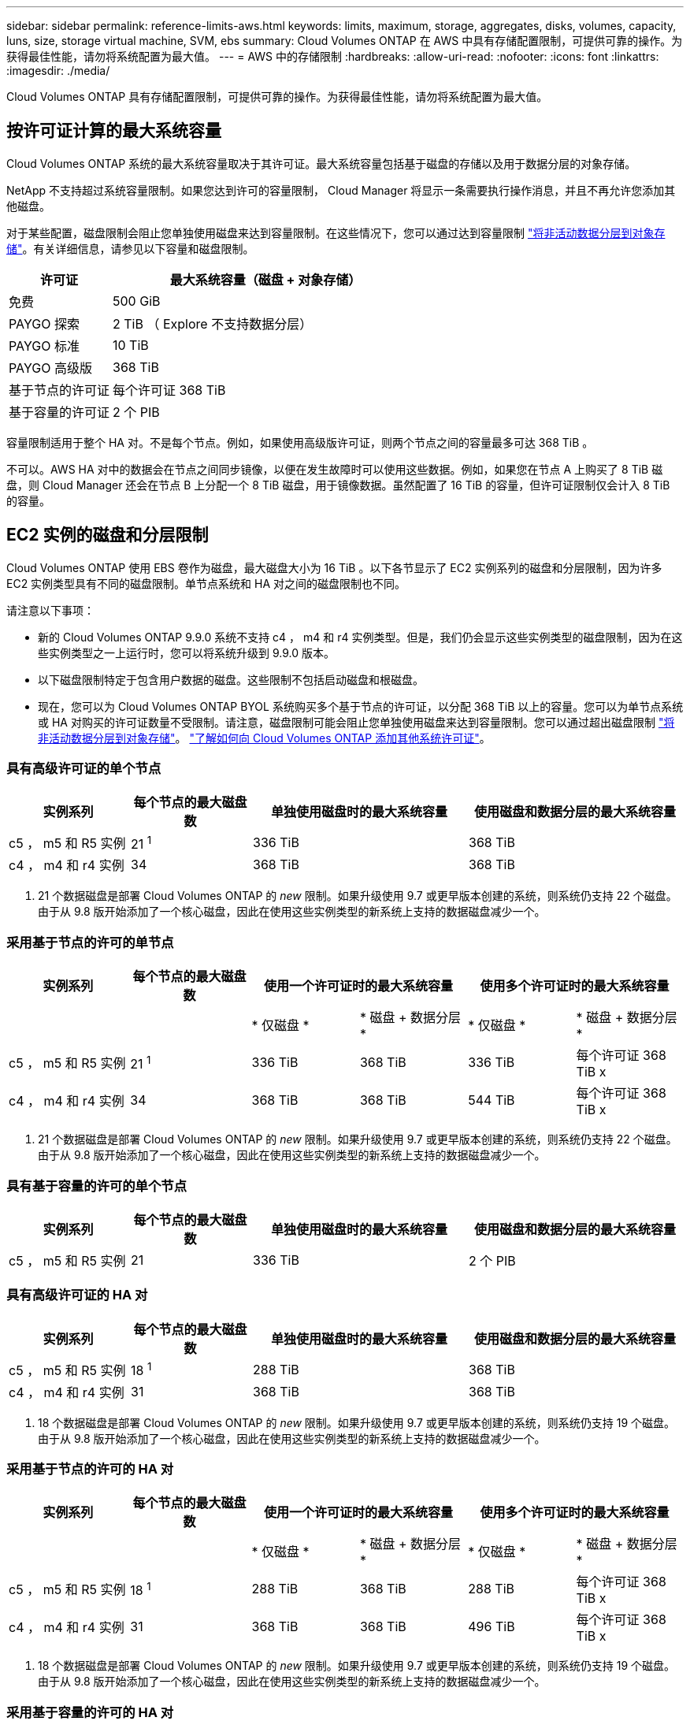 ---
sidebar: sidebar 
permalink: reference-limits-aws.html 
keywords: limits, maximum, storage, aggregates, disks, volumes, capacity, luns, size, storage virtual machine, SVM, ebs 
summary: Cloud Volumes ONTAP 在 AWS 中具有存储配置限制，可提供可靠的操作。为获得最佳性能，请勿将系统配置为最大值。 
---
= AWS 中的存储限制
:hardbreaks:
:allow-uri-read: 
:nofooter: 
:icons: font
:linkattrs: 
:imagesdir: ./media/


[role="lead"]
Cloud Volumes ONTAP 具有存储配置限制，可提供可靠的操作。为获得最佳性能，请勿将系统配置为最大值。



== 按许可证计算的最大系统容量

Cloud Volumes ONTAP 系统的最大系统容量取决于其许可证。最大系统容量包括基于磁盘的存储以及用于数据分层的对象存储。

NetApp 不支持超过系统容量限制。如果您达到许可的容量限制， Cloud Manager 将显示一条需要执行操作消息，并且不再允许您添加其他磁盘。

对于某些配置，磁盘限制会阻止您单独使用磁盘来达到容量限制。在这些情况下，您可以通过达到容量限制 https://docs.netapp.com/us-en/cloud-manager-cloud-volumes-ontap/concept-data-tiering.html["将非活动数据分层到对象存储"^]。有关详细信息，请参见以下容量和磁盘限制。

[cols="25,75"]
|===
| 许可证 | 最大系统容量（磁盘 + 对象存储） 


| 免费 | 500 GiB 


| PAYGO 探索 | 2 TiB （ Explore 不支持数据分层） 


| PAYGO 标准 | 10 TiB 


| PAYGO 高级版 | 368 TiB 


| 基于节点的许可证 | 每个许可证 368 TiB 


| 基于容量的许可证 | 2 个 PIB 
|===
容量限制适用于整个 HA 对。不是每个节点。例如，如果使用高级版许可证，则两个节点之间的容量最多可达 368 TiB 。

不可以。AWS HA 对中的数据会在节点之间同步镜像，以便在发生故障时可以使用这些数据。例如，如果您在节点 A 上购买了 8 TiB 磁盘，则 Cloud Manager 还会在节点 B 上分配一个 8 TiB 磁盘，用于镜像数据。虽然配置了 16 TiB 的容量，但许可证限制仅会计入 8 TiB 的容量。



== EC2 实例的磁盘和分层限制

Cloud Volumes ONTAP 使用 EBS 卷作为磁盘，最大磁盘大小为 16 TiB 。以下各节显示了 EC2 实例系列的磁盘和分层限制，因为许多 EC2 实例类型具有不同的磁盘限制。单节点系统和 HA 对之间的磁盘限制也不同。

请注意以下事项：

* 新的 Cloud Volumes ONTAP 9.9.0 系统不支持 c4 ， m4 和 r4 实例类型。但是，我们仍会显示这些实例类型的磁盘限制，因为在这些实例类型之一上运行时，您可以将系统升级到 9.9.0 版本。
* 以下磁盘限制特定于包含用户数据的磁盘。这些限制不包括启动磁盘和根磁盘。
* 现在，您可以为 Cloud Volumes ONTAP BYOL 系统购买多个基于节点的许可证，以分配 368 TiB 以上的容量。您可以为单节点系统或 HA 对购买的许可证数量不受限制。请注意，磁盘限制可能会阻止您单独使用磁盘来达到容量限制。您可以通过超出磁盘限制 https://docs.netapp.com/us-en/cloud-manager-cloud-volumes-ontap/concept-data-tiering.html["将非活动数据分层到对象存储"^]。 https://docs.netapp.com/us-en/cloud-manager-cloud-volumes-ontap/task-manage-node-licenses.html["了解如何向 Cloud Volumes ONTAP 添加其他系统许可证"^]。




=== 具有高级许可证的单个节点

[cols="18,18,32,32"]
|===
| 实例系列 | 每个节点的最大磁盘数 | 单独使用磁盘时的最大系统容量 | 使用磁盘和数据分层的最大系统容量 


| c5 ， m5 和 R5 实例 | 21 ^1^ | 336 TiB | 368 TiB 


| c4 ， m4 和 r4 实例 | 34 | 368 TiB | 368 TiB 
|===
. 21 个数据磁盘是部署 Cloud Volumes ONTAP 的 _new_ 限制。如果升级使用 9.7 或更早版本创建的系统，则系统仍支持 22 个磁盘。由于从 9.8 版开始添加了一个核心磁盘，因此在使用这些实例类型的新系统上支持的数据磁盘减少一个。




=== 采用基于节点的许可的单节点

[cols="18,18,16,16,16,16"]
|===
| 实例系列 | 每个节点的最大磁盘数 2+| 使用一个许可证时的最大系统容量 2+| 使用多个许可证时的最大系统容量 


2+|  | * 仅磁盘 * | * 磁盘 + 数据分层 * | * 仅磁盘 * | * 磁盘 + 数据分层 * 


| c5 ， m5 和 R5 实例 | 21 ^1^ | 336 TiB | 368 TiB | 336 TiB | 每个许可证 368 TiB x 


| c4 ， m4 和 r4 实例 | 34 | 368 TiB | 368 TiB | 544 TiB | 每个许可证 368 TiB x 
|===
. 21 个数据磁盘是部署 Cloud Volumes ONTAP 的 _new_ 限制。如果升级使用 9.7 或更早版本创建的系统，则系统仍支持 22 个磁盘。由于从 9.8 版开始添加了一个核心磁盘，因此在使用这些实例类型的新系统上支持的数据磁盘减少一个。




=== 具有基于容量的许可的单个节点

[cols="18,18,32,32"]
|===
| 实例系列 | 每个节点的最大磁盘数 | 单独使用磁盘时的最大系统容量 | 使用磁盘和数据分层的最大系统容量 


| c5 ， m5 和 R5 实例 | 21 | 336 TiB | 2 个 PIB 
|===


=== 具有高级许可证的 HA 对

[cols="18,18,32,32"]
|===
| 实例系列 | 每个节点的最大磁盘数 | 单独使用磁盘时的最大系统容量 | 使用磁盘和数据分层的最大系统容量 


| c5 ， m5 和 R5 实例 | 18 ^1^ | 288 TiB | 368 TiB 


| c4 ， m4 和 r4 实例 | 31 | 368 TiB | 368 TiB 
|===
. 18 个数据磁盘是部署 Cloud Volumes ONTAP 的 _new_ 限制。如果升级使用 9.7 或更早版本创建的系统，则系统仍支持 19 个磁盘。由于从 9.8 版开始添加了一个核心磁盘，因此在使用这些实例类型的新系统上支持的数据磁盘减少一个。




=== 采用基于节点的许可的 HA 对

[cols="18,18,16,16,16,16"]
|===
| 实例系列 | 每个节点的最大磁盘数 2+| 使用一个许可证时的最大系统容量 2+| 使用多个许可证时的最大系统容量 


2+|  | * 仅磁盘 * | * 磁盘 + 数据分层 * | * 仅磁盘 * | * 磁盘 + 数据分层 * 


| c5 ， m5 和 R5 实例 | 18 ^1^ | 288 TiB | 368 TiB | 288 TiB | 每个许可证 368 TiB x 


| c4 ， m4 和 r4 实例 | 31 | 368 TiB | 368 TiB | 496 TiB | 每个许可证 368 TiB x 
|===
. 18 个数据磁盘是部署 Cloud Volumes ONTAP 的 _new_ 限制。如果升级使用 9.7 或更早版本创建的系统，则系统仍支持 19 个磁盘。由于从 9.8 版开始添加了一个核心磁盘，因此在使用这些实例类型的新系统上支持的数据磁盘减少一个。




=== 采用基于容量的许可的 HA 对

[cols="18,18,32,32"]
|===
| 实例系列 | 每个节点的最大磁盘数 | 单独使用磁盘时的最大系统容量 | 使用磁盘和数据分层的最大系统容量 


| c5 ， m5 和 R5 实例 | 18 | 288 TiB | 2 个 PIB 
|===


== 聚合限制

Cloud Volumes ONTAP 使用 AWS 卷作为磁盘，并将其分组为 _aggregodes_ 。聚合可为卷提供存储。

[cols="2*"]
|===
| 参数 | limit 


| 聚合的最大数量 | 单节点：与磁盘限制 HA 对相同：一个节点中 18 个 ^1^ 


| 最大聚合大小 | 96 TiB 原始容量 ^2^ 


| 每个聚合的磁盘数 | 1-6 ^3^ 


| 每个聚合的最大 RAID 组数 | 1. 
|===
注释：

. 无法在 HA 对中的两个节点上创建 18 个聚合，因为这样做会超出数据磁盘限制。
. 聚合容量限制基于构成聚合的磁盘。此限制不包括用于数据分层的对象存储。
. 聚合中的所有磁盘大小必须相同。




== Storage VM 限制

在某些配置中，您可以为 Cloud Volumes ONTAP 创建其他 Storage VM （ SVM ）。

https://docs.netapp.com/us-en/cloud-manager-cloud-volumes-ontap/task-managing-svms-aws.html["了解如何创建其他 Storage VM"^]。

[cols="26,26,48"]
|===
| 许可证类型 | 实例系列 | Storage VM 限制 


| * 免费 * | c5 ， m5 和 R5  a| 
* 共 24 个 Storage VM ^1 ， 2^




| * 基于容量的 PAYGO 或 BYOL* ^3^ | c5 ， m5 和 R5  a| 
* 共 24 个 Storage VM ^1 ， 2^




.2+| * 基于节点的 PAYGO* | c4 ， m4 和 r4  a| 
* 1 个存储 VM 用于提供数据
* 1 个 Storage VM 用于灾难恢复




| c5 ， m5 和 R5  a| 
* 1 个存储 VM 用于提供数据
* 1 个 Storage VM 用于灾难恢复




.2+| * 基于节点的 BYOL* ^4^ | c4 ， m4 和 r4  a| 
* 1 个存储 VM 用于提供数据
* 1 个 Storage VM 用于灾难恢复




| c5 ， m5 和 R5  a| 
* 共 24 个 Storage VM ^1 ， 2^


|===
. 根据您使用的 EC2 实例类型，限制可以更低。下面一节列出了每个实例的限制。
. 这 24 个 Storage VM 可以提供数据或配置为灾难恢复（ Disaster Recovery ， DR ）。
. 对于基于容量的许可，额外的 Storage VM 不会产生额外的许可成本，但每个 Storage VM 的最低容量费用为 4 TiB 。例如，如果您创建了两个 Storage VM ，并且每个 VM 都有 2 TiB 的已配置容量，则总共需要支付 8 TiB 的费用。
. 对于基于节点的 BYOL ，除了默认情况下随 Cloud Volumes ONTAP 提供的第一个 Storage VM 之外，每个额外的 _data-fouring 存储 VM 都需要一个附加许可证。请联系您的客户团队以获取 Storage VM 附加许可证。
+
您为灾难恢复（ DR ）配置的 Storage VM 不需要附加许可证（它们是免费的），但它们会计入 Storage VM 限制。例如，如果为灾难恢复配置了 12 个提供数据的 Storage VM 和 12 个 Storage VM ，则表示已达到此限制，无法再创建任何 Storage VM 。





=== 按 EC2 实例类型指定的 Storage VM 限制

创建其他 Storage VM 时，需要将专用 IP 地址分配给端口 e0a 。下表列出了每个接口的最大专用 IP 数，以及部署 Cloud Volumes ONTAP 后端口 e0a 上可用的 IP 地址数。可用 IP 地址的数量直接影响该配置中的最大 Storage VM 数。

[cols="6*"]
|===
| Configuration | Instance type | 每个接口的最大专用 IP 数 | 部署后剩余的 IP ^1^ | 不带管理 LIF 的最大 Storage VM 数 ^2 ， 3^ | 管理 LIF 的最大 Storage VM ^2 ， 3^ 


.8+| * 单节点 * | * 。 xlarge | 15 | 9 | 10 | 5. 


| * 。 2xlarge | 15 | 9 | 10 | 5. 


| * 。 4xlarge | 30 个 | 24 | 24 | 12 


| * 。 8xlarge | 30 个 | 24 | 24 | 12 


| * 。 9 x 大 | 30 个 | 24 | 24 | 12 


| * 。 12 x 大 | 30 个 | 24 | 24 | 12 


| * 。 16 x 大 | 50 | 44 | 24 | 12 


| * 。 18 x 大 | 50 | 44 | 24 | 12 


.8+| * 一个 AZ 中的 HA 对 * | * 。 xlarge | 15 | 10 | 11. | 5. 


| * 。 2xlarge | 15 | 10 | 11. | 5. 


| * 。 4xlarge | 30 个 | 25. | 24 | 12 


| * 。 8xlarge | 30 个 | 25. | 24 | 12 


| * 。 9 x 大 | 30 个 | 25. | 24 | 12 


| * 。 12 x 大 | 30 个 | 25. | 24 | 12 


| * 。 16 x 大 | 50 | 45 | 24 | 12 


| * 。 18 x 大 | 50 | 45 | 24 | 12 


.8+| 多个 AZ* 中的 * HA 对 | * 。 xlarge | 15 | 12 | 13 | 13 


| * 。 2xlarge | 15 | 12 | 13 | 13 


| * 。 4xlarge | 30 个 | 27 | 24 | 24 


| * 。 8xlarge | 30 个 | 27 | 24 | 24 


| * 。 9 x 大 | 30 个 | 27 | 24 | 24 


| * 。 12 x 大 | 30 个 | 27 | 24 | 24 


| * 。 16 x 大 | 50 | 47 | 24 | 24 


| * 。 18 x 大 | 50 | 47 | 24 | 24 
|===
. 此数字表示部署和设置 Cloud Volumes ONTAP 后端口 e0a 上有多少个 _realfates_ 专用 IP 地址可用。例如，一个 * 。 2xlarge 系统最多支持每个网络接口 15 个 IP 地址。在一个 AZ 中部署 HA 对时，会将 5 个专用 IP 地址分配给端口 e0a 。因此，使用 * 。 2xlarge 实例类型的 HA 对还有 10 个专用 IP 地址可用于其他 Storage VM 。
. 这些列中列出的数字包括 Cloud Manager 默认创建的初始 Storage VM 。例如，如果此列中列出 24 个，则表示您可以再创建 23 个 Storage VM ，总共可以创建 24 个。
. Storage VM 的管理 LIF 是可选的。管理 LIF 可连接到 SnapCenter 等管理工具。
+
由于它需要专用 IP 地址，因此会限制您可以创建的其他 Storage VM 的数量。唯一的例外是多个 AZS 中的 HA 对。在这种情况下，管理 LIF 的 IP 地址为 _float_ IP 地址，因此不计入 _private_ IP 限制。





== 文件和卷限制

[cols="22,22,56"]
|===
| 逻辑存储 | 参数 | limit 


.2+| * 文件 * | 最大大小 | 16 TiB 


| 每个卷的上限 | 取决于卷大小，最多 20 亿个 


| * FlexClone 卷 * | 分层克隆深度 ^1^ | 499 


.3+| * FlexVol 卷 * | 每个节点的上限 | 500 


| 最小大小 | 20 MB 


| 最大大小 | 100 TiB 


| * qtree* | 每个 FlexVol 卷的上限 | 4,995 


| * Snapshot 副本 * | 每个 FlexVol 卷的上限 | 1,023 
|===
. 分层克隆深度是可以从单个 FlexVol 卷创建的 FlexClone 卷嵌套层次结构的最大深度。




== iSCSI 存储限制

[cols="3*"]
|===
| iSCSI 存储 | 参数 | limit 


.4+| * LUN * | 每个节点的上限 | 1,024 


| LUN 映射的最大数量 | 1,024 


| 最大大小 | 16 TiB 


| 每个卷的上限 | 512 


| * igroup* | 每个节点的上限 | 256 


.2+| * 启动程序 * | 每个节点的上限 | 512 


| 每个 igroup 的最大值 | 128. 


| * iSCSI 会话 * | 每个节点的上限 | 1,024 


.2+| * LIF* | 每个端口的上限 | 32 


| 每个端口集的最大值 | 32 


| * 端口集 * | 每个节点的上限 | 256 
|===